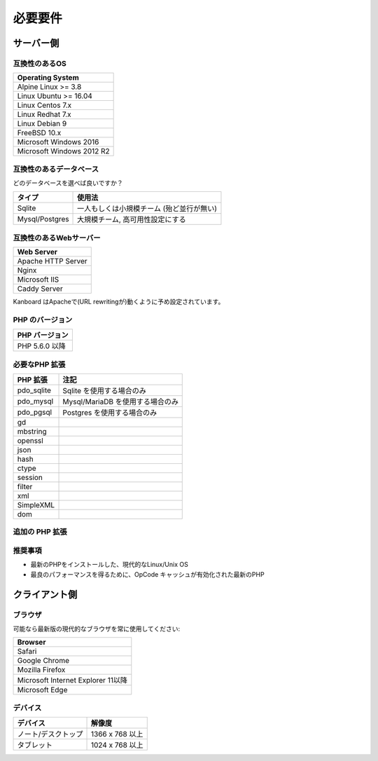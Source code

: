 必要要件
============

.. _requirements:

サーバー側
-----------

互換性のあるOS
~~~~~~~~~~~~~~~~~~~~~~~~~~~~

+-------------------------------------+
| Operating System                    |
+=====================================+
| Alpine Linux >= 3.8                 |
+-------------------------------------+
| Linux Ubuntu >= 16.04               |
+-------------------------------------+
| Linux Centos 7.x                    |
+-------------------------------------+
| Linux Redhat 7.x                    |
+-------------------------------------+
| Linux Debian 9                      |
+-------------------------------------+
| FreeBSD 10.x                        |
+-------------------------------------+
| Microsoft Windows 2016              |
+-------------------------------------+
| Microsoft Windows 2012 R2           |
+-------------------------------------+

.. 注意:: 推奨するOSは GNU/Linux (Debian/Ubuntu/RHEL/Alpine Linux) です。

互換性のあるデータベース
~~~~~~~~~~~~~~~~~~~~

+--------------------+
| データベース       |
+==============+=====+
| Sqlite 3.7以降     |
+--------------------+
| Mysql 5.6以降      |
+--------------------+
| MariaDB 10 以降    |
+--------------------+
| Postgresql 9.3以降 |
+-------------------+

どのデータベースを選べば良いですか？

+----------------+---------------------------------------------------+
| タイプ         | 使用法                                            |
+================+===================================================+
| Sqlite         | 一人もしくは小規模チーム (殆ど並行が無い)         |
+----------------+---------------------------------------------------+
| Mysql/Postgres | 大規模チーム, 高可用性設定にする                  |
+----------------+---------------------------------------------------+

.. 注意::

    - 推奨するデータベースはPostgresqlです。
    - 高速なディスクI/Oがある場合は、NFS超しで Sqliteを使用しないでください。

互換性のあるWebサーバー
~~~~~~~~~~~~~~~~~~~~~~

+--------------------+
| Web Server         |
+====================+
| Apache HTTP Server |
+--------------------+
| Nginx              |
+--------------------+
| Microsoft IIS      |
+--------------------+
| Caddy Server       |
+--------------------+

Kanboard はApacheで(URL rewritingが)動くように予め設定されています。

.. 警告::

    -  Kanboardは Apacheの ``mod_security`` と互換性がありません。
    -  Apacheを使用する場合は、 ``mod_version`` モジュールが必ず必要です。

PHP のバージョン
~~~~~~~~~~~~

+----------------+
| PHP バージョン |
+============++==+
| PHP 5.6.0 以降 |
+----------------+

.. 注意::

    - Kanboard 1.2 以降では、PHP 5.6 以降が必要になります。
    - 最新のバージョンのPHPを推奨します。

必要なPHP 拡張
~~~~~~~~~~~~~~~~~~~~~~~

+---------------+---------------------------------+
| PHP 拡張      | 注記                            |
+===============+=================================+
| pdo_sqlite    | Sqlite を使用する場合のみ       |
+---------------+---------------------------------+
| pdo_mysql     | Mysql/MariaDB を使用する場合のみ|
+---------------+---------------------------------+
| pdo_pgsql     | Postgres を使用する場合のみ     |
+---------------+---------------------------------+
| gd            |                                 |
+---------------+---------------------------------+
| mbstring      |                                 |
+---------------+---------------------------------+
| openssl       |                                 |
+---------------+---------------------------------+
| json          |                                 |
+---------------+---------------------------------+
| hash          |                                 |
+---------------+---------------------------------+
| ctype         |                                 |
+---------------+---------------------------------+
| session       |                                 |
+---------------+---------------------------------+
| filter        |                                 |
+---------------+---------------------------------+
| xml           |                                 |
+---------------+---------------------------------+
| SimpleXML     |                                 |
+---------------+---------------------------------+
| dom           |                                 |
+---------------+---------------------------------+

追加の PHP 拡張
~~~~~~~~~~~~~~~~~~~~~~~

+---------------+------------------------------------------------+
| PHP 拡張      | 注記                                           |
+===============+=================================================+
| zip           | web uiからプラグインをインストールするのに使用 |
+---------------+------------------------------------------------+
| ldap          | LDAP 統合をためだけに必要                      |
+---------------+------------------------------------------------+

推奨事項
~~~~~~~~~~~~~~~

-  最新のPHPをインストールした、現代的なLinux/Unix OS
-  最良のパフォーマンスを得るために、OpCode キャッシュが有効化された最新のPHP

クライアント側
-----------

ブラウザ
~~~~~~~~

可能なら最新版の現代的なブラウザを常に使用してください:

+------------------------------------+
| Browser                            |
+====================================+
| Safari                             |
+------------------------------------+
| Google Chrome                      |
+------------------------------------+
| Mozilla Firefox                    |
+------------------------------------+
| Microsoft Internet Explorer 11以降 |
+------------------------------------+
| Microsoft Edge                     |
+------------------------------------+

.. 注意:: 推奨ブラウザはMozilla FirefoxかGoogle Chromeです。

デバイス
~~~~~~~

+--------------------+-------------------+
| デバイス           | 解像度            |
+====================+===================+
|ノート/デスクトップ | 1366 x 768 以上   |
+--------------------+-------------------+
| タブレット         | 1024 x 768 以上   |
+--------------------+-------------------+

